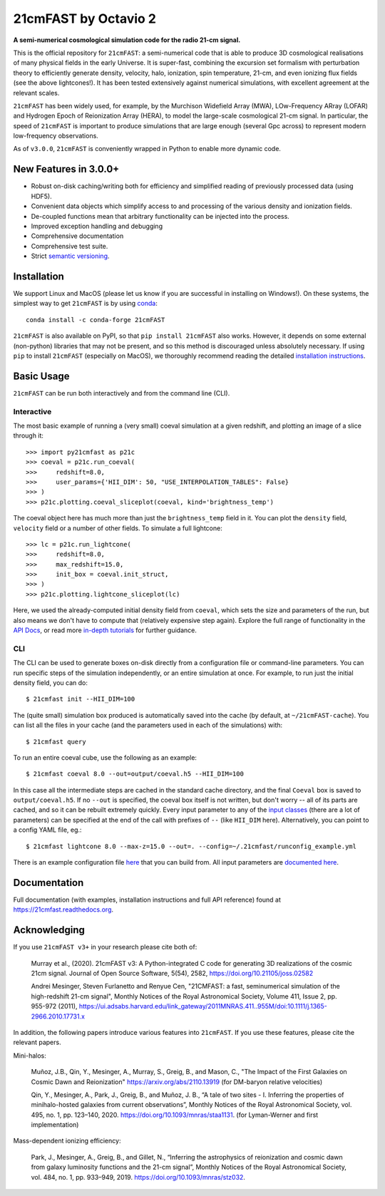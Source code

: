 ========
21cmFAST by Octavio 2 
========

.. start-badges
.. image:: https://travis-ci.org/21cmFAST/21cmFAST.svg
    :target: https://travis-ci.org/21cmFAST/21cmFAST
.. image:: https://coveralls.io/repos/github/21cmFAST/21cmFAST/badge.svg
    :target: https://coveralls.io/github/21cmFAST/21cmFAST
.. image:: https://img.shields.io/badge/code%20style-black-000000.svg
    :target: https://github.com/ambv/black
.. image:: https://readthedocs.org/projects/21cmfast/badge/?version=latest
    :target: https://21cmfast.readthedocs.io/en/latest/?badge=latest
    :alt: Documentation Status
.. image:: https://img.shields.io/conda/dn/conda-forge/21cmFAST
    :target: https://github.com/conda-forge/21cmfast-feedstock
    :alt: Conda
.. image:: https://joss.theoj.org/papers/10.21105/joss.02582/status.svg
   :target: https://doi.org/10.21105/joss.02582
.. end-badges

**A semi-numerical cosmological simulation code for the radio 21-cm signal.**

.. image:: joss-paper/yuxiangs-plot-small.png
    :target: http://homepage.sns.it/mesinger/Media/lightcones_minihalo.png


This is the official repository for ``21cmFAST``: a semi-numerical code that is able to
produce 3D cosmological realisations of many physical fields in the early Universe.
It is super-fast, combining the excursion set formalism with perturbation theory to
efficiently generate density, velocity, halo, ionization, spin temperature, 21-cm, and
even ionizing flux fields (see the above lightcones!).
It has been tested extensively against numerical simulations, with excellent agreement
at the relevant scales.

``21cmFAST`` has been widely used, for example, by the Murchison Widefield Array (MWA),
LOw-Frequency ARray (LOFAR) and Hydrogen Epoch of Reionization Array (HERA), to model the
large-scale cosmological 21-cm signal. In particular, the speed of ``21cmFAST`` is important
to produce simulations that are large enough (several Gpc across) to represent modern
low-frequency observations.

As of ``v3.0.0``, ``21cmFAST`` is conveniently wrapped in Python to enable more dynamic code.


New Features in 3.0.0+
======================

* Robust on-disk caching/writing both for efficiency and simplified reading of
  previously processed data (using HDF5).
* Convenient data objects which simplify access to and processing of the various density
  and ionization fields.
* De-coupled functions mean that arbitrary functionality can be injected into the process.
* Improved exception handling and debugging
* Comprehensive documentation
* Comprehensive test suite.
* Strict `semantic versioning <https://semver.org>`_.

Installation
============
We support Linux and MacOS (please let us know if you are successful in installing on
Windows!). On these systems, the simplest way to get ``21cmFAST`` is by using
`conda <https://www.anaconda.com/>`_::

    conda install -c conda-forge 21cmFAST

``21cmFAST`` is also available on PyPI, so that ``pip install 21cmFAST`` also works. However,
it depends on some external (non-python) libraries that may not be present, and so this
method is discouraged unless absolutely necessary. If using ``pip`` to install ``21cmFAST``
(especially on MacOS), we thoroughly recommend reading the detailed
`installation instructions <https://21cmfast.readthedocs.io/en/latest/installation.html>`_.

Basic Usage
===========
``21cmFAST`` can be run both interactively and from the command line (CLI).

Interactive
-----------
The most basic example of running a (very small) coeval simulation at a given redshift,
and plotting an image of a slice through it::

    >>> import py21cmfast as p21c
    >>> coeval = p21c.run_coeval(
    >>>     redshift=8.0,
    >>>     user_params={'HII_DIM': 50, "USE_INTERPOLATION_TABLES": False}
    >>> )
    >>> p21c.plotting.coeval_sliceplot(coeval, kind='brightness_temp')

The coeval object here has much more than just the ``brightness_temp`` field in it. You
can plot the ``density`` field, ``velocity`` field or a number of other fields.
To simulate a full lightcone::

    >>> lc = p21c.run_lightcone(
    >>>     redshift=8.0,
    >>>     max_redshift=15.0,
    >>>     init_box = coeval.init_struct,
    >>> )
    >>> p21c.plotting.lightcone_sliceplot(lc)

Here, we used the already-computed initial density field from ``coeval``, which sets
the size and parameters of the run, but also means we don't have to compute that
(relatively expensive step again). Explore the full range of functionality in the
`API Docs <https://21cmfast.readthedocs.io/en/latest/reference/py21cmfast.html>`_,
or read more `in-depth tutorials <https://21cmfast.readthedocs.io/en/latest/tutorials.html>`_
for further guidance.

CLI
---
The CLI can be used to generate boxes on-disk directly from a configuration file or
command-line parameters. You can run specific steps of the simulation independently,
or an entire simulation at once. For example, to run just the initial density field,
you can do::

    $ 21cmfast init --HII_DIM=100

The (quite small) simulation box produced is automatically saved into the cache
(by default, at ``~/21cmFAST-cache``).
You can list all the files in your cache (and the parameters used in each of the simulations)
with::

    $ 21cmfast query

To run an entire coeval cube, use the following as an example::

    $ 21cmfast coeval 8.0 --out=output/coeval.h5 --HII_DIM=100

In this case all the intermediate steps are cached in the standard cache directory, and
the final ``Coeval`` box is saved to ``output/coeval.h5``. If no ``--out`` is specified,
the coeval box itself is not written, but don't worry -- all of its parts are cached, and
so it can be rebuilt extremely quickly. Every input parameter to any of the
`input classes <https://21cmfast.readthedocs.io/en/latest/reference/_autosummary/py21cmfast.inputs.html>`_
(there are a lot of parameters) can be specified at the end of the call with prefixes of
``--`` (like ``HII_DIM`` here). Alternatively, you can point to a config YAML file, eg.::

    $ 21cmfast lightcone 8.0 --max-z=15.0 --out=. --config=~/.21cmfast/runconfig_example.yml

There is an example configuration file `here <user_data/runconfig_example.yml>`_ that you
can build from. All input parameters are
`documented here <https://21cmfast.readthedocs.io/en/latest/reference/_autosummary/py21cmfast.inputs.html>`_.

Documentation
=============
Full documentation (with examples, installation instructions and full API reference)
found at https://21cmfast.readthedocs.org.

Acknowledging
=============
If you use ``21cmFAST v3+`` in your research please cite both of:

    Murray et al., (2020). 21cmFAST v3: A Python-integrated C code for generating 3D
    realizations of the cosmic 21cm signal. Journal of Open Source Software, 5(54),
    2582, https://doi.org/10.21105/joss.02582

    Andrei Mesinger, Steven Furlanetto and Renyue Cen, "21CMFAST: a fast, seminumerical
    simulation of the high-redshift 21-cm signal", Monthly Notices of the Royal
    Astronomical Society, Volume 411, Issue 2, pp. 955-972 (2011),
    https://ui.adsabs.harvard.edu/link_gateway/2011MNRAS.411..955M/doi:10.1111/j.1365-2966.2010.17731.x

In addition, the following papers introduce various features into ``21cmFAST``. If you use
these features, please cite the relevant papers.

Mini-halos:

    Muñoz, J.B., Qin, Y., Mesinger, A., Murray, S., Greig, B., and Mason, C.,
    "The Impact of the First Galaxies on Cosmic Dawn and Reionization"
    https://arxiv.org/abs/2110.13919
    (for DM-baryon relative velocities)

    Qin, Y., Mesinger, A., Park, J., Greig, B., and Muñoz, J. B.,
    “A tale of two sites - I. Inferring the properties of minihalo-hosted galaxies from
    current observations”, Monthly Notices of the Royal Astronomical Society, vol. 495,
    no. 1, pp. 123–140, 2020. https://doi.org/10.1093/mnras/staa1131.
    (for Lyman-Werner and first implementation)

Mass-dependent ionizing efficiency:

    Park, J., Mesinger, A., Greig, B., and Gillet, N.,
    “Inferring the astrophysics of reionization and cosmic dawn from galaxy luminosity
    functions and the 21-cm signal”, Monthly Notices of the Royal Astronomical Society,
    vol. 484, no. 1, pp. 933–949, 2019. https://doi.org/10.1093/mnras/stz032.
